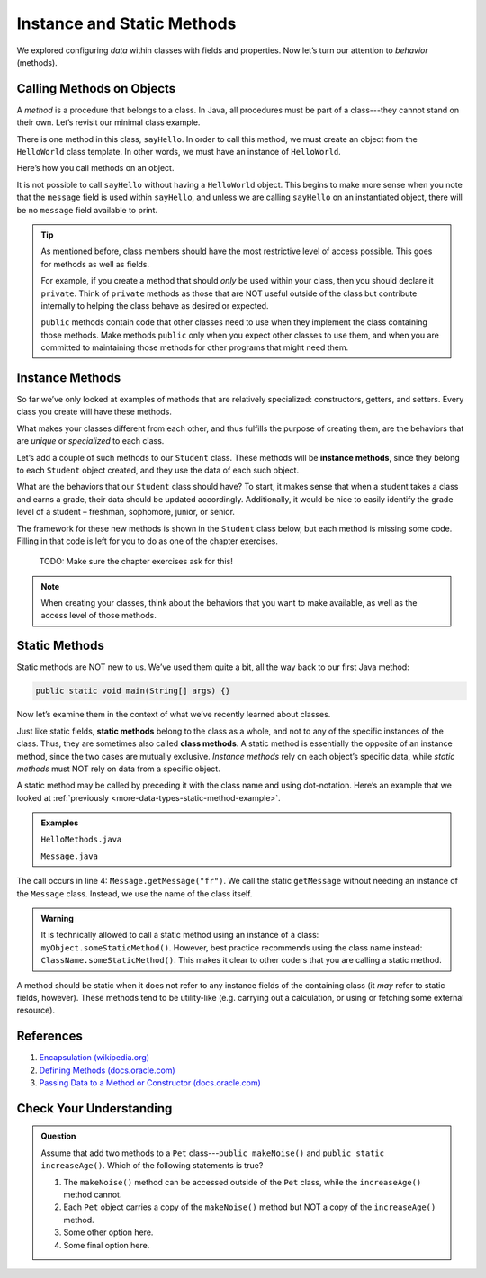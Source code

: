 Instance and Static Methods
============================

We explored configuring *data* within classes with fields and properties. Now
let’s turn our attention to *behavior* (methods).

.. index:: method

Calling Methods on Objects
--------------------------

A *method* is a procedure that belongs to a class. In Java, all procedures must
be part of a class---they cannot stand on their own. Let’s revisit our minimal
class example.

.. sourcecode:: java
   :linenos:

   public class HelloWorld {

      private String message = "Hello World";

      void sayHello() {
         System.out.println(message);
      }

   }

There is one method in this class, ``sayHello``. In order to call this method,
we must create an object from the ``HelloWorld`` class template. In other
words, we must have an instance of ``HelloWorld``.

Here’s how you call methods on an object.

.. sourcecode:: java
   :linenos:

   HelloWorld hello = new HelloWorld();
   hello.sayHello();

It is not possible to call ``sayHello`` without having a ``HelloWorld``
object. This begins to make more sense when you note that the
``message`` field is used within ``sayHello``, and unless we are calling
``sayHello`` on an instantiated object, there will be no ``message``
field available to print.

.. admonition:: Tip

   As mentioned before, class members should have the most restrictive level
   of access possible. This goes for methods as well as fields.

   For example, if you create a method that should *only* be used within
   your class, then you should declare it ``private``. Think of ``private``
   methods as those that are NOT useful outside of the class but contribute
   internally to helping the class behave as desired or expected.

   ``public`` methods contain code that other classes need to use when they
   implement the class containing those methods. Make methods ``public`` only
   when you expect other classes to use them, and when you are committed to
   maintaining those methods for other programs that might need them.

.. index:: ! instance method

Instance Methods
----------------

So far we’ve only looked at examples of methods that are relatively
specialized: constructors, getters, and setters. Every class you create
will have these methods.

What makes your classes different from each other, and thus fulfills the
purpose of creating them, are the behaviors that are *unique* or
*specialized* to each class.

Let’s add a couple of such methods to our ``Student`` class. These methods will
be **instance methods**, since they belong to each ``Student`` object created,
and they use the data of each such object.

What are the behaviors that our ``Student`` class should have? To start, it
makes sense that when a student takes a class and earns a grade, their data
should be updated accordingly. Additionally, it would be nice to easily
identify the grade level of a student – freshman, sophomore, junior, or senior.

The framework for these new methods is shown in the ``Student`` class below,
but each method is missing some code. Filling in that code is left for you to
do as one of the chapter exercises.

   TODO: Make sure the chapter exercises ask for this!

.. sourcecode:: java
   :linenos:

   public class Student {

      private static int nextStudentId = 1;
      private String name;
      private int studentId;
      private int numberOfCredits;
      private double gpa;

      public Student(String name, int studentId,
            int numberOfCredits, double gpa) {
         this.name = name;
         this.studentId = studentId;
         this.numberOfCredits = numberOfCredits;
         this.gpa = gpa;
      }

      public Student(String name, int studentId) {
         this(name, studentId, 0, 0);
      }

      public Student(String name) {
         this(name, nextStudentId);
         nextStudentId++;
      }

      public void addGrade(int courseCredits, double grade) {
         // Update the appropriate fields: numberOfCredits, gpa
      }

      public String getGradeLevel() {
         // Determine the grade level of the student based on numberOfCredits
      }

      /* getters and setters omitted */

   }

.. admonition:: Note

   When creating your classes, think about the behaviors that you want to
   make available, as well as the access level of those methods.

Static Methods
--------------

Static methods are NOT new to us. We’ve used them quite a bit, all the way back
to our first Java method:

.. sourcecode:: Java

   public static void main(String[] args) {}

Now let’s examine them in the context of what we’ve recently learned about
classes.

.. index:: static methods, ! class methods

Just like static fields, **static methods** belong to the class as a whole, and
not to any of the specific instances of the class. Thus, they are sometimes
also called **class methods**. A static method is essentially the opposite of
an instance method, since the two cases are mutually exclusive.
*Instance methods* rely on each object’s specific data, while *static methods*
must NOT rely on data from a specific object.

A static method may be called by preceding it with the class name and
using dot-notation. Here’s an example that we looked at
:ref:`previously <more-data-types-static-method-example>`.

.. admonition:: Examples

   ``HelloMethods.java``

   .. sourcecode:: java
      :linenos:

      public class HelloMethods {

         public static void main(String[] args) {
            String message = Message.getMessage("fr");
            System.out.println(message);
         }

      }

   ``Message.java``

   .. sourcecode:: java
      :linenos:

      public class Message {

         public static String getMessage(String lang) {

            if (lang.equals("sp")) {
                  return "¡Hola, Mundo!";
            } else if (lang.equals("fr")) {
                  return "Bonjour, le monde!";
            } else {
                  return "Hello, World!";
            }
         }
      }

The call occurs in line 4: ``Message.getMessage("fr")``. We call the static
``getMessage`` without needing an instance of the ``Message`` class. Instead,
we use the name of the class itself.

.. admonition:: Warning

   It is technically allowed to call a static method using an instance of a
   class: ``myObject.someStaticMethod()``. However, best practice recommends
   using the class name instead: ``ClassName.someStaticMethod()``. This makes
   it clear to other coders that you are calling a static method.

A method should be static when it does not refer to any instance fields of the
containing class (it *may* refer to static fields, however). These methods tend
to be utility-like (e.g. carrying out a calculation, or using or fetching some
external resource).

References
-----------

#. `Encapsulation
   (wikipedia.org) <https://en.wikipedia.org/wiki/Encapsulation_(computer_programming)>`__
#. `Defining Methods
   (docs.oracle.com) <https://docs.oracle.com/javase/tutorial/java/javaOO/methods.html>`__
#. `Passing Data to a Method or Constructor
   (docs.oracle.com) <https://docs.oracle.com/javase/tutorial/java/javaOO/arguments.html>`__

Check Your Understanding
-------------------------

.. admonition:: Question

   Assume that add two methods to a ``Pet`` class---``public makeNoise()`` and
   ``public static increaseAge()``. Which of the following statements is true?

   #. The ``makeNoise()`` method can be accessed outside of the ``Pet`` class,
      while the ``increaseAge()`` method cannot.
   #. Each ``Pet`` object carries a copy of the ``makeNoise()`` method but NOT
      a copy of the ``increaseAge()`` method.
   #. Some other option here.
   #. Some final option here.
